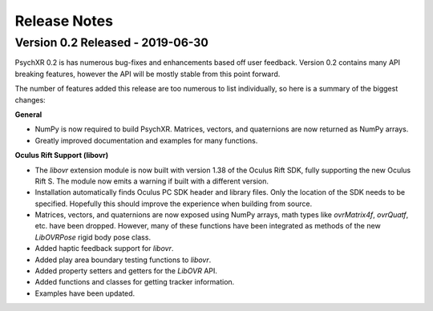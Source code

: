 =============
Release Notes
=============

Version 0.2 Released - 2019-06-30
~~~~~~~~~~~~~~~~~~~~~~~~~~~~~~~~~

PsychXR 0.2 is has numerous bug-fixes and enhancements based off user feedback.
Version 0.2 contains many API breaking features, however the API will be mostly
stable from this point forward.

The number of features added this release are too numerous to list individually,
so here is a summary of the biggest changes:

**General**

* NumPy is now required to build PsychXR. Matrices, vectors, and quaternions are
  now returned as NumPy arrays.
* Greatly improved documentation and examples for many functions.

**Oculus Rift Support (libovr)**

* The `libovr` extension module is now built with version 1.38 of the Oculus
  Rift SDK, fully supporting the new Oculus Rift S. The module now emits a
  warning if built with a different version.
* Installation automatically finds Oculus PC SDK header and library files. Only
  the location of the SDK needs to be specified. Hopefully this should improve
  the experience when building from source.
* Matrices, vectors, and quaternions are now exposed using NumPy arrays, math
  types like `ovrMatrix4f`, `ovrQuatf`, etc. have been dropped. However, many of
  these functions have been integrated as methods of the new `LibOVRPose` rigid
  body pose class.
* Added haptic feedback support for `libovr`.
* Added play area boundary testing functions to `libovr`.
* Added property setters and getters for the `LibOVR` API.
* Added functions and classes for getting tracker information.
* Examples have been updated.

